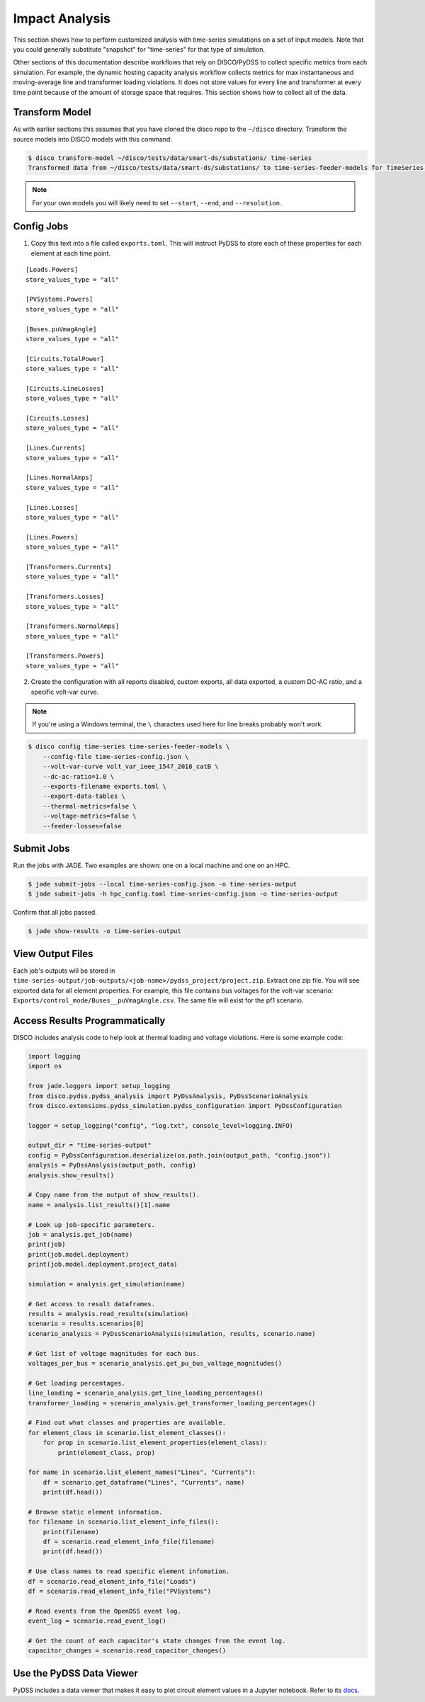 Impact Analysis
===============
This section shows how to perform customized analysis with time-series simulations on a set of input models.
Note that you could generally substitute "snapshot" for "time-series" for that type of simulation.

Other sections of this documentation describe workflows that rely on DISCO/PyDSS to collect
specific metrics from each simulation. For example, the dynamic hosting capacity analysis workflow
collects metrics for max instantaneous and moving-average line and transformer loading violations.
It does not store values for every line and transformer at every time point because of the amount
of storage space that requires. This section shows how to collect all of the data.

Transform Model
---------------
As with earlier sections this assumes that you have cloned the disco repo to the ``~/disco`` directory.
Transform the source models into DISCO models with this command:

.. code-block:: bash

    $ disco transform-model ~/disco/tests/data/smart-ds/substations/ time-series
    Transformed data from ~/disco/tests/data/smart-ds/substations/ to time-series-feeder-models for TimeSeries Analysis.

.. note:: For your own models you will likely need to set ``--start``, ``--end``, and ``--resolution``.


Config Jobs
-----------

1. Copy this text into a file called ``exports.toml``. This will instruct PyDSS to store each of these
   properties for each element at each time point.

::

    [Loads.Powers]
    store_values_type = "all"

    [PVSystems.Powers]
    store_values_type = "all"

    [Buses.puVmagAngle]
    store_values_type = "all"

    [Circuits.TotalPower]
    store_values_type = "all"

    [Circuits.LineLosses]
    store_values_type = "all"

    [Circuits.Losses]
    store_values_type = "all"

    [Lines.Currents]
    store_values_type = "all"

    [Lines.NormalAmps]
    store_values_type = "all"

    [Lines.Losses]
    store_values_type = "all"

    [Lines.Powers]
    store_values_type = "all"

    [Transformers.Currents]
    store_values_type = "all"

    [Transformers.Losses]
    store_values_type = "all"

    [Transformers.NormalAmps]
    store_values_type = "all"

    [Transformers.Powers]
    store_values_type = "all"

2. Create the configuration with all reports disabled, custom exports, all data exported, a custom
   DC-AC ratio, and a specific volt-var curve.

.. note:: If you're using a Windows terminal, the ``\`` characters used here for line breaks probably won't work.

.. code-block:: bash

    $ disco config time-series time-series-feeder-models \
        --config-file time-series-config.json \
        --volt-var-curve volt_var_ieee_1547_2018_catB \
        --dc-ac-ratio=1.0 \
        --exports-filename exports.toml \
        --export-data-tables \
        --thermal-metrics=false \
        --voltage-metrics=false \
        --feeder-losses=false


Submit Jobs
-----------
Run the jobs with JADE. Two examples are shown: one on a local machine and one on an HPC.

.. code-block:: bash

    $ jade submit-jobs --local time-series-config.json -o time-series-output
    $ jade submit-jobs -h hpc_config.toml time-series-config.json -o time-series-output

Confirm that all jobs passed.

.. code-block:: bash
    
    $ jade show-results -o time-series-output

View Output Files
-----------------
Each job's outputs will be stored in ``time-series-output/job-outputs/<job-name>/pydss_project/project.zip``.
Extract one zip file. You will see exported data for all element properties. For example, this file
contains bus voltages for the volt-var scenario: ``Exports/control_mode/Buses__puVmagAngle.csv``.
The same file will exist for the pf1 scenario.

Access Results Programmatically
-------------------------------
DISCO includes analysis code to help look at thermal loading and voltage violations. Here is
some example code:

.. code-block:: python

    import logging
    import os

    from jade.loggers import setup_logging
    from disco.pydss.pydss_analysis import PyDssAnalysis, PyDssScenarioAnalysis
    from disco.extensions.pydss_simulation.pydss_configuration import PyDssConfiguration

    logger = setup_logging("config", "log.txt", console_level=logging.INFO)

    output_dir = "time-series-output"
    config = PyDssConfiguration.deserialize(os.path.join(output_path, "config.json"))
    analysis = PyDssAnalysis(output_path, config)
    analysis.show_results()

    # Copy name from the output of show_results().
    name = analysis.list_results()[1].name

    # Look up job-specific parameters.
    job = analysis.get_job(name)
    print(job)
    print(job.model.deployment)
    print(job.model.deployment.project_data)

    simulation = analysis.get_simulation(name)

    # Get access to result dataframes.
    results = analysis.read_results(simulation)
    scenario = results.scenarios[0]
    scenario_analysis = PyDssScenarioAnalysis(simulation, results, scenario.name)

    # Get list of voltage magnitudes for each bus.
    voltages_per_bus = scenario_analysis.get_pu_bus_voltage_magnitudes()

    # Get loading percentages.
    line_loading = scenario_analysis.get_line_loading_percentages()
    transformer_loading = scenario_analysis.get_transformer_loading_percentages()

    # Find out what classes and properties are available.
    for element_class in scenario.list_element_classes():
        for prop in scenario.list_element_properties(element_class):
            print(element_class, prop)

    for name in scenario.list_element_names("Lines", "Currents"):
        df = scenario.get_dataframe("Lines", "Currents", name)
        print(df.head())

    # Browse static element information.
    for filename in scenario.list_element_info_files():
        print(filename)
        df = scenario.read_element_info_file(filename)
        print(df.head())

    # Use class names to read specific element infomation.
    df = scenario.read_element_info_file("Loads")
    df = scenario.read_element_info_file("PVSystems")

    # Read events from the OpenDSS event log.
    event_log = scenario.read_event_log()

    # Get the count of each capacitor's state changes from the event log.
    capacitor_changes = scenario.read_capacitor_changes()


Use the PyDSS Data Viewer
-------------------------
PyDSS includes a data viewer that makes it easy to plot circuit element values in a Jupyter
notebook. Refer to its `docs <https://nrel.github.io/PyDSS/tutorial.html#data-viewer>`_.
